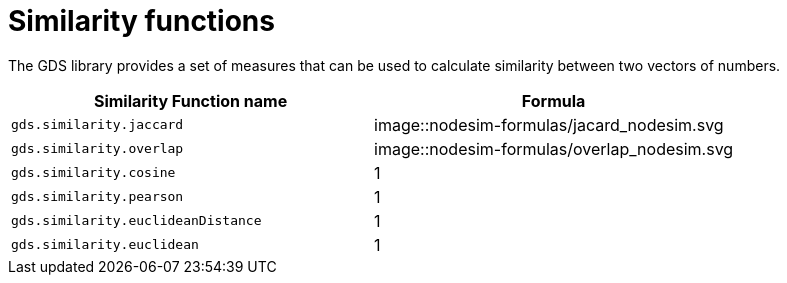 [[similarity-functions]]
= Similarity functions

The GDS library provides a set of measures that can be used to calculate similarity between two vectors of numbers.

[[table-product]]
[role=procedure-listing]
[opts=header,cols="1, 1"]
|===
| Similarity Function name  | Formula
| `gds.similarity.jaccard` |

image::nodesim-formulas/jacard_nodesim.svg

| `gds.similarity.overlap` |

image::nodesim-formulas/overlap_nodesim.svg

| `gds.similarity.cosine` | 1
| `gds.similarity.pearson` | 1
| `gds.similarity.euclideanDistance` | 1
| `gds.similarity.euclidean` | 1
